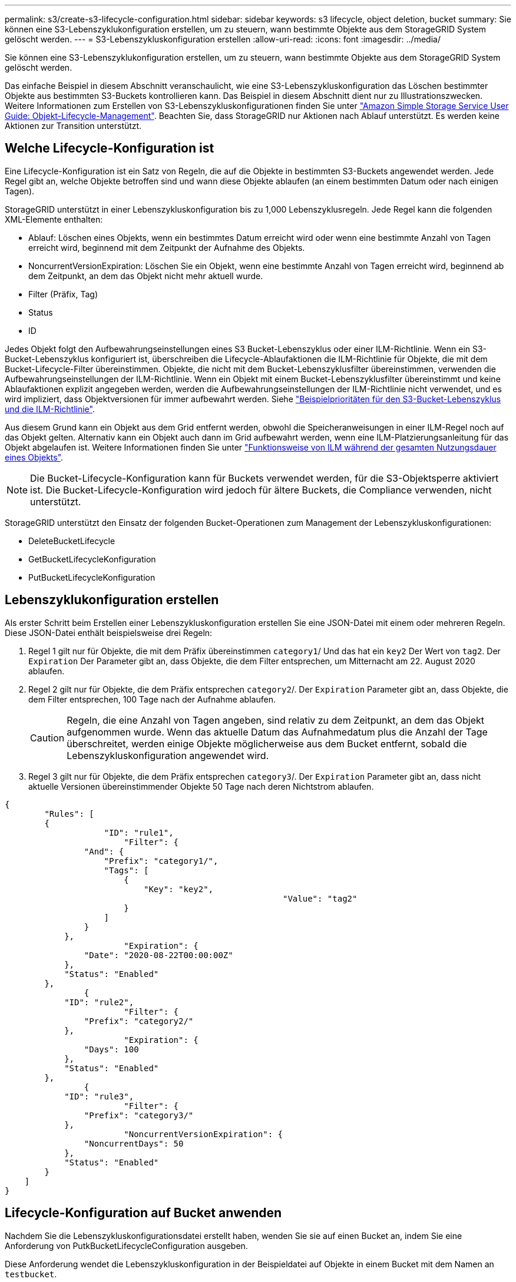 ---
permalink: s3/create-s3-lifecycle-configuration.html 
sidebar: sidebar 
keywords: s3 lifecycle, object deletion, bucket 
summary: Sie können eine S3-Lebenszyklukonfiguration erstellen, um zu steuern, wann bestimmte Objekte aus dem StorageGRID System gelöscht werden. 
---
= S3-Lebenszykluskonfiguration erstellen
:allow-uri-read: 
:icons: font
:imagesdir: ../media/


[role="lead"]
Sie können eine S3-Lebenszyklukonfiguration erstellen, um zu steuern, wann bestimmte Objekte aus dem StorageGRID System gelöscht werden.

Das einfache Beispiel in diesem Abschnitt veranschaulicht, wie eine S3-Lebenszykluskonfiguration das Löschen bestimmter Objekte aus bestimmten S3-Buckets kontrollieren kann. Das Beispiel in diesem Abschnitt dient nur zu Illustrationszwecken. Weitere Informationen zum Erstellen von S3-Lebenszykluskonfigurationen finden Sie unter https://docs.aws.amazon.com/AmazonS3/latest/dev/object-lifecycle-mgmt.html["Amazon Simple Storage Service User Guide: Objekt-Lifecycle-Management"^]. Beachten Sie, dass StorageGRID nur Aktionen nach Ablauf unterstützt. Es werden keine Aktionen zur Transition unterstützt.



== Welche Lifecycle-Konfiguration ist

Eine Lifecycle-Konfiguration ist ein Satz von Regeln, die auf die Objekte in bestimmten S3-Buckets angewendet werden. Jede Regel gibt an, welche Objekte betroffen sind und wann diese Objekte ablaufen (an einem bestimmten Datum oder nach einigen Tagen).

StorageGRID unterstützt in einer Lebenszykluskonfiguration bis zu 1,000 Lebenszyklusregeln. Jede Regel kann die folgenden XML-Elemente enthalten:

* Ablauf: Löschen eines Objekts, wenn ein bestimmtes Datum erreicht wird oder wenn eine bestimmte Anzahl von Tagen erreicht wird, beginnend mit dem Zeitpunkt der Aufnahme des Objekts.
* NoncurrentVersionExpiration: Löschen Sie ein Objekt, wenn eine bestimmte Anzahl von Tagen erreicht wird, beginnend ab dem Zeitpunkt, an dem das Objekt nicht mehr aktuell wurde.
* Filter (Präfix, Tag)
* Status
* ID


Jedes Objekt folgt den Aufbewahrungseinstellungen eines S3 Bucket-Lebenszyklus oder einer ILM-Richtlinie. Wenn ein S3-Bucket-Lebenszyklus konfiguriert ist, überschreiben die Lifecycle-Ablaufaktionen die ILM-Richtlinie für Objekte, die mit dem Bucket-Lifecycle-Filter übereinstimmen. Objekte, die nicht mit dem Bucket-Lebenszyklusfilter übereinstimmen, verwenden die Aufbewahrungseinstellungen der ILM-Richtlinie. Wenn ein Objekt mit einem Bucket-Lebenszyklusfilter übereinstimmt und keine Ablaufaktionen explizit angegeben werden, werden die Aufbewahrungseinstellungen der ILM-Richtlinie nicht verwendet, und es wird impliziert, dass Objektversionen für immer aufbewahrt werden. Siehe link:../ilm/example-8-priorities-for-s3-bucket-lifecycle-and-ilm-policy.html["Beispielprioritäten für den S3-Bucket-Lebenszyklus und die ILM-Richtlinie"].

Aus diesem Grund kann ein Objekt aus dem Grid entfernt werden, obwohl die Speicheranweisungen in einer ILM-Regel noch auf das Objekt gelten. Alternativ kann ein Objekt auch dann im Grid aufbewahrt werden, wenn eine ILM-Platzierungsanleitung für das Objekt abgelaufen ist. Weitere Informationen finden Sie unter link:../ilm/how-ilm-operates-throughout-objects-life.html["Funktionsweise von ILM während der gesamten Nutzungsdauer eines Objekts"].


NOTE: Die Bucket-Lifecycle-Konfiguration kann für Buckets verwendet werden, für die S3-Objektsperre aktiviert ist. Die Bucket-Lifecycle-Konfiguration wird jedoch für ältere Buckets, die Compliance verwenden, nicht unterstützt.

StorageGRID unterstützt den Einsatz der folgenden Bucket-Operationen zum Management der Lebenszykluskonfigurationen:

* DeleteBucketLifecycle
* GetBucketLifecycleKonfiguration
* PutBucketLifecycleKonfiguration




== Lebenszyklukonfiguration erstellen

Als erster Schritt beim Erstellen einer Lebenszykluskonfiguration erstellen Sie eine JSON-Datei mit einem oder mehreren Regeln. Diese JSON-Datei enthält beispielsweise drei Regeln:

. Regel 1 gilt nur für Objekte, die mit dem Präfix übereinstimmen `category1`/ Und das hat ein `key2` Der Wert von `tag2`. Der `Expiration` Der Parameter gibt an, dass Objekte, die dem Filter entsprechen, um Mitternacht am 22. August 2020 ablaufen.
. Regel 2 gilt nur für Objekte, die dem Präfix entsprechen `category2`/. Der `Expiration` Parameter gibt an, dass Objekte, die dem Filter entsprechen, 100 Tage nach der Aufnahme ablaufen.
+

CAUTION: Regeln, die eine Anzahl von Tagen angeben, sind relativ zu dem Zeitpunkt, an dem das Objekt aufgenommen wurde. Wenn das aktuelle Datum das Aufnahmedatum plus die Anzahl der Tage überschreitet, werden einige Objekte möglicherweise aus dem Bucket entfernt, sobald die Lebenszykluskonfiguration angewendet wird.

. Regel 3 gilt nur für Objekte, die dem Präfix entsprechen `category3`/. Der `Expiration` Parameter gibt an, dass nicht aktuelle Versionen übereinstimmender Objekte 50 Tage nach deren Nichtstrom ablaufen.


[listing]
----
{
	"Rules": [
        {
		    "ID": "rule1",
			"Filter": {
                "And": {
                    "Prefix": "category1/",
                    "Tags": [
                        {
                            "Key": "key2",
							"Value": "tag2"
                        }
                    ]
                }
            },
			"Expiration": {
                "Date": "2020-08-22T00:00:00Z"
            },
            "Status": "Enabled"
        },
		{
            "ID": "rule2",
			"Filter": {
                "Prefix": "category2/"
            },
			"Expiration": {
                "Days": 100
            },
            "Status": "Enabled"
        },
		{
            "ID": "rule3",
			"Filter": {
                "Prefix": "category3/"
            },
			"NoncurrentVersionExpiration": {
                "NoncurrentDays": 50
            },
            "Status": "Enabled"
        }
    ]
}
----


== Lifecycle-Konfiguration auf Bucket anwenden

Nachdem Sie die Lebenszykluskonfigurationsdatei erstellt haben, wenden Sie sie auf einen Bucket an, indem Sie eine Anforderung von PutkBucketLifecycleConfiguration ausgeben.

Diese Anforderung wendet die Lebenszykluskonfiguration in der Beispieldatei auf Objekte in einem Bucket mit dem Namen an `testbucket`.

[listing]
----
aws s3api --endpoint-url <StorageGRID endpoint> put-bucket-lifecycle-configuration
--bucket testbucket --lifecycle-configuration file://bktjson.json
----
Um zu überprüfen, ob eine Lebenszykluskonfiguration erfolgreich auf den Bucket angewendet wurde, geben Sie eine GetBucketLifecycleConfiguration-Anforderung aus. Beispiel:

[listing]
----
aws s3api --endpoint-url <StorageGRID endpoint> get-bucket-lifecycle-configuration
 --bucket testbucket
----
Eine erfolgreiche Antwort zeigt die Konfiguration des Lebenszyklus, die Sie gerade angewendet haben.



== Überprüfen, ob der Bucket-Lebenszyklus für das Objekt gilt

Sie können festlegen, ob eine Ablaufregel in der Lebenszykluskonfiguration für ein bestimmtes Objekt gilt, wenn Sie eine PutObject-, HeadObject- oder GetObject-Anforderung ausgeben. Wenn eine Regel zutrifft, enthält die Antwort ein `Expiration` Parameter, der angibt, wann das Objekt abläuft und welche Ablaufregel übereinstimmt.


NOTE: Da der Bucket-Lebenszyklus ILM überschreibt, wird der `expiry-date` Hier wird das tatsächliche Datum angezeigt, an dem das Objekt gelöscht wird. Weitere Informationen finden Sie unter link:../ilm/how-object-retention-is-determined.html["Wie die Aufbewahrung von Objekten bestimmt wird"].

Zum Beispiel wurde diese PutObject-Anforderung am 22. Juni 2020 ausgegeben und setzt ein Objekt in der `testbucket` Eimer.

[listing]
----
aws s3api --endpoint-url <StorageGRID endpoint> put-object
--bucket testbucket --key obj2test2 --body bktjson.json
----
Die Erfolgsreaktion zeigt an, dass das Objekt in 100 Tagen (01. Oktober 2020) abläuft und dass es mit Regel 2 der Lebenszykluskonfiguration übereinstimmt.

[listing, subs="specialcharacters,quotes"]
----
{
      *"Expiration": "expiry-date=\"Thu, 01 Oct 2020 09:07:49 GMT\", rule-id=\"rule2\"",
      "ETag": "\"9762f8a803bc34f5340579d4446076f7\""
}
----
Diese HeadObject-Anforderung wurde beispielsweise verwendet, um Metadaten für dasselbe Objekt im testbucket-Bucket zu erhalten.

[listing]
----
aws s3api --endpoint-url <StorageGRID endpoint> head-object
--bucket testbucket --key obj2test2
----
Die Erfolgsreaktion umfasst die Metadaten des Objekts und gibt an, dass das Objekt in 100 Tagen abläuft und dass es mit Regel 2 übereinstimmt.

[listing, subs="specialcharacters,quotes"]
----
{
      "AcceptRanges": "bytes",
      *"Expiration": "expiry-date=\"Thu, 01 Oct 2020 09:07:48 GMT\", rule-id=\"rule2\"",
      "LastModified": "2020-06-23T09:07:48+00:00",
      "ContentLength": 921,
      "ETag": "\"9762f8a803bc34f5340579d4446076f7\""
      "ContentType": "binary/octet-stream",
      "Metadata": {}
}
----

NOTE: Für Buckets mit aktivierter Versionierung wird der angezeigt `x-amz-expiration` Antwortkopf gilt nur für aktuelle Versionen von Objekten.
